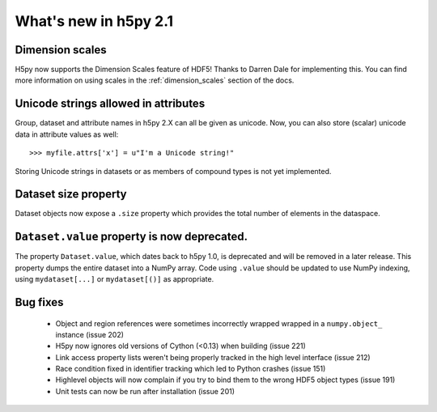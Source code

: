 What's new in h5py 2.1
======================

Dimension scales
----------------

H5py now supports the Dimension Scales feature of HDF5!  Thanks to Darren
Dale for implementing this.  You can find more information on using scales
in the :ref:`dimension_scales` section of the docs.

Unicode strings allowed in attributes
-------------------------------------

Group, dataset and attribute names in h5py 2.X can all be given as unicode.
Now, you can also store (scalar) unicode data in attribute values as well::

    >>> myfile.attrs['x'] = u"I'm a Unicode string!"

Storing Unicode strings in datasets or as members of compound types is not
yet implemented.

Dataset size property
---------------------

Dataset objects now expose a ``.size`` property which provides the total
number of elements in the dataspace.

``Dataset.value`` property is now deprecated.
---------------------------------------------

The property ``Dataset.value``, which dates back to h5py 1.0, is deprecated
and will be removed in a later release.  This property dumps the entire
dataset into a NumPy array.  Code using ``.value`` should be updated to use
NumPy indexing, using ``mydataset[...]`` or ``mydataset[()]`` as appropriate.

Bug fixes
---------

    * Object and region references were sometimes incorrectly wrapped wrapped
      in a ``numpy.object_`` instance (issue 202)
    * H5py now ignores old versions of Cython (<0.13) when building
      (issue 221)
    * Link access property lists weren't being properly tracked in the high
      level interface (issue 212)
    * Race condition fixed in identifier tracking which led to Python crashes
      (issue 151)
    * Highlevel objects will now complain if you try to bind them to the wrong
      HDF5 object types (issue 191)
    * Unit tests can now be run after installation (issue 201)
